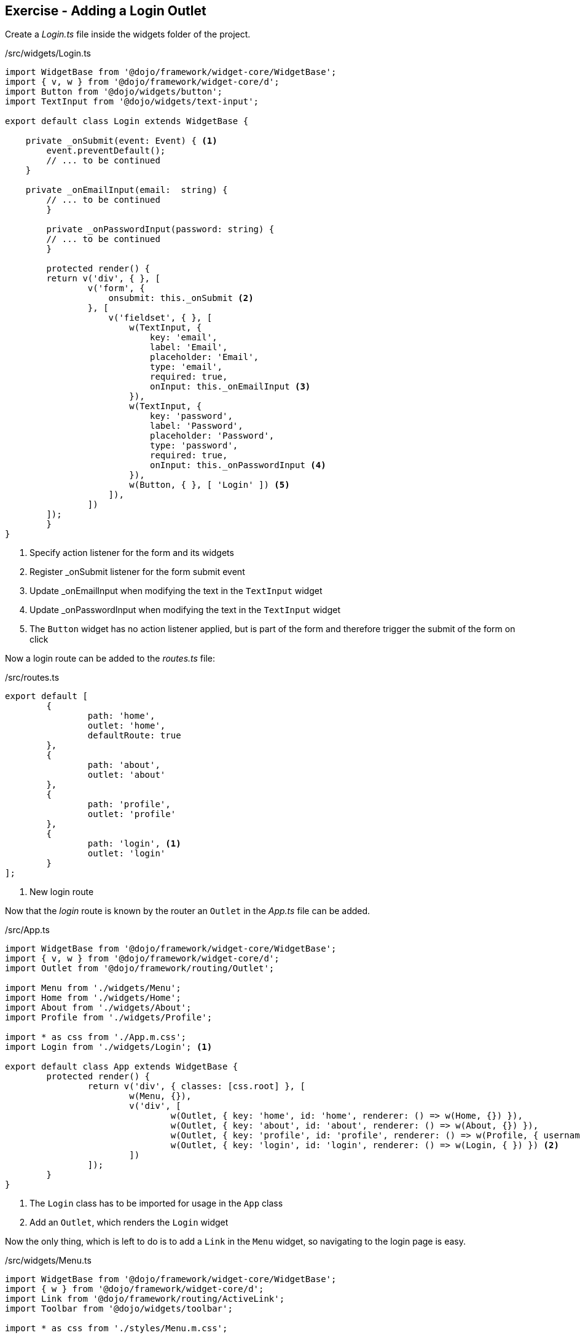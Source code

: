 == Exercise - Adding a Login Outlet

Create a _Login.ts_ file inside the widgets folder of the project.

./src/widgets/Login.ts
[source, javascript]
----
import WidgetBase from '@dojo/framework/widget-core/WidgetBase';
import { v, w } from '@dojo/framework/widget-core/d';
import Button from '@dojo/widgets/button';
import TextInput from '@dojo/widgets/text-input';

export default class Login extends WidgetBase {

    private _onSubmit(event: Event) { <1>
        event.preventDefault();
        // ... to be continued
    }

    private _onEmailInput(email:  string) {
        // ... to be continued
	}

	private _onPasswordInput(password: string) {
        // ... to be continued
	}

	protected render() {
        return v('div', { }, [
                v('form', {
                    onsubmit: this._onSubmit <2>
                }, [
                    v('fieldset', { }, [
                        w(TextInput, {
                            key: 'email',
                            label: 'Email',
                            placeholder: 'Email',
                            type: 'email',
                            required: true,
                            onInput: this._onEmailInput <3>
                        }),
                        w(TextInput, {
                            key: 'password',
                            label: 'Password',
                            placeholder: 'Password',
                            type: 'password',
                            required: true,
                            onInput: this._onPasswordInput <4>
                        }),
                        w(Button, { }, [ 'Login' ]) <5>
                    ]),
                ])
        ]);
	}
}
----

<1> Specify action listener for the form and its widgets
<2> Register _onSubmit listener for the form submit event
<3> Update _onEmailInput when modifying the text in the `TextInput` widget
<4> Update _onPasswordInput when modifying the text in the `TextInput` widget
<5> The `Button` widget has no action listener applied, but is part of the form and therefore trigger the submit of the form on click

Now a login route can be added to the _routes.ts_ file:

./src/routes.ts
[source, javascript]
----
export default [
	{
		path: 'home',
		outlet: 'home',
		defaultRoute: true
	},
	{
		path: 'about',
		outlet: 'about'
	},
	{
		path: 'profile',
		outlet: 'profile'
	},
	{
		path: 'login', <1>
		outlet: 'login'
	}
];
----

<1> New login route

Now that the _login_ route is known by the router an `Outlet` in the _App.ts_ file can be added.

./src/App.ts
[source, javascript]
----
import WidgetBase from '@dojo/framework/widget-core/WidgetBase';
import { v, w } from '@dojo/framework/widget-core/d';
import Outlet from '@dojo/framework/routing/Outlet';

import Menu from './widgets/Menu';
import Home from './widgets/Home';
import About from './widgets/About';
import Profile from './widgets/Profile';

import * as css from './App.m.css';
import Login from './widgets/Login'; <1>

export default class App extends WidgetBase {
	protected render() {
		return v('div', { classes: [css.root] }, [
			w(Menu, {}),
			v('div', [
				w(Outlet, { key: 'home', id: 'home', renderer: () => w(Home, {}) }),
				w(Outlet, { key: 'about', id: 'about', renderer: () => w(About, {}) }),
				w(Outlet, { key: 'profile', id: 'profile', renderer: () => w(Profile, { username: 'Dojo User' }) }),
				w(Outlet, { key: 'login', id: 'login', renderer: () => w(Login, { }) }) <2>
			])
		]);
	}
}

----

<1> The `Login` class has to be imported for usage in the `App` class
<2> Add an `Outlet`, which renders the `Login` widget

Now the only thing, which is left to do is to add a `Link` in the `Menu` widget, so navigating to the login page is easy.

./src/widgets/Menu.ts
[source, javascript]
----
import WidgetBase from '@dojo/framework/widget-core/WidgetBase';
import { w } from '@dojo/framework/widget-core/d';
import Link from '@dojo/framework/routing/ActiveLink';
import Toolbar from '@dojo/widgets/toolbar';

import * as css from './styles/Menu.m.css';

export default class Menu extends WidgetBase {
	protected render() {
		return w(Toolbar, { heading: 'My Dojo App!', collapseWidth: 600 }, [
			w(
				Link,
				{
					to: 'home',
					classes: [css.link],
					activeClasses: [css.selected]
				},
				['Home']
			),
			w(
				Link,
				{
					to: 'about',
					classes: [css.link],
					activeClasses: [css.selected]
				},
				['About']
			),
			w(
				Link,
				{
					to: 'profile',
					classes: [css.link],
					activeClasses: [css.selected]
				},
				['Profile']
			),
			w(
				Link,
				{
					to: 'login', <1>
					classes: [css.link],
					activeClasses: [css.selected]
				},
				['login']
			)
		]);
	}
}
----

<1> Point to the login route 

Now the dojo application can be built by using `dojo build --mode dev --watch --serve`.
When navigating to http://localhost:9999/#login the following result should be shown:

image::login-result.png[] 

NOTE: Don't be confused that the `TextInput` will have the value _undefinded_ when it loses the focus, we'll cover that later.

